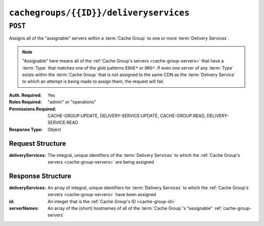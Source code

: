 ..
..
.. Licensed under the Apache License, Version 2.0 (the "License");
.. you may not use this file except in compliance with the License.
.. You may obtain a copy of the License at
..
..     http://www.apache.org/licenses/LICENSE-2.0
..
.. Unless required by applicable law or agreed to in writing, software
.. distributed under the License is distributed on an "AS IS" BASIS,
.. WITHOUT WARRANTIES OR CONDITIONS OF ANY KIND, either express or implied.
.. See the License for the specific language governing permissions and
.. limitations under the License.
..

.. _to-api-cachegroups-id-deliveryservices:

***************************************
``cachegroups/{{ID}}/deliveryservices``
***************************************

``POST``
========
Assigns all of the "assignable" servers within a :term:`Cache Group` to one or more :term:`Delivery Services`.

.. note:: "Assignable" here means all of the :ref:`Cache Group's servers <cache-group-servers>` that have a :term:`Type` that matches one of the glob patterns ``EDGE*`` or ``ORG*``. If even one server of any :term:`Type` exists within the :term:`Cache Group` that is not assigned to the same CDN as the :term:`Delivery Service` to which an attempt is being made to assign them, the request will fail.

:Auth. Required: Yes
:Roles Required: "admin" or "operations"
:Permissions Required: CACHE-GROUP:UPDATE, DELIVERY-SERVICE:UPDATE, CACHE-GROUP:READ, DELIVERY-SERVICE:READ
:Response Type:  Object

Request Structure
-----------------
.. table::Request Path Parameters

	+------+-----------------------------------------------------------------------------------+
	| Name | Description                                                                       |
	+======+===================================================================================+
	|  ID  | The :ref:`cache-group-id` of the :term:`Cache Group` from which to assign servers |
	+------+-----------------------------------------------------------------------------------+

:deliveryServices:  The integral, unique identifiers of the :term:`Delivery Services` to which the :ref:`Cache Group's servers <cache-group-servers>` are being assigned

.. code-block:: http
	:caption: Request Example

	POST /api/4.0/cachegroups/8/deliveryservices HTTP/1.1
	Host: trafficops.infra.ciab.test
	User-Agent: curl/7.47.0
	Accept: */*
	Cookie: mojolicious=...
	Content-Length: 25
	Content-Type: application/json

	{"deliveryServices": [2]}

Response Structure
------------------
:deliveryServices: An array of integral, unique identifiers for :term:`Delivery Services` to which the :ref:`Cache Group's servers <cache-group-servers>` have been assigned
:id:               An integer that is the :ref:`Cache Group's ID <cache-group-id>`
:serverNames:      An array of the (short) hostnames of all of the :term:`Cache Group`'s "assignable" :ref:`cache-group-servers`

.. code-block:: http
	:caption: Response Example

	HTTP/1.1 200 OK
	Access-Control-Allow-Credentials: true
	Access-Control-Allow-Headers: Origin, X-Requested-With, Content-Type, Accept, Set-Cookie, Cookie
	Access-Control-Allow-Methods: POST,GET,OPTIONS,PUT,DELETE
	Access-Control-Allow-Origin: *
	Content-Type: application/json
	Set-Cookie: mojolicious=...; Path=/; Expires=Mon, 18 Nov 2019 17:40:54 GMT; Max-Age=3600; HttpOnly
	Whole-Content-Sha512: j/yH0gvJoaGjiLZU/0MA8o5He20O4aJ5wh1eF9ex6F6IBO1liM9Wk9RkWCw7sdiUHoy13/mf7gDntisZwzP7yw==
	X-Server-Name: traffic_ops_golang/
	Date: Wed, 14 Nov 2018 19:54:17 GMT
	Content-Length: 183

	{ "alerts": [
		{
			"text": "Delivery services successfully assigned to all the servers of cache group 8.",
			"level": "success"
		}
	],
	"response": {
		"id": 8,
		"serverNames": [
			"foo"
		],
		"deliveryServices": [
			2
		]
	}}

